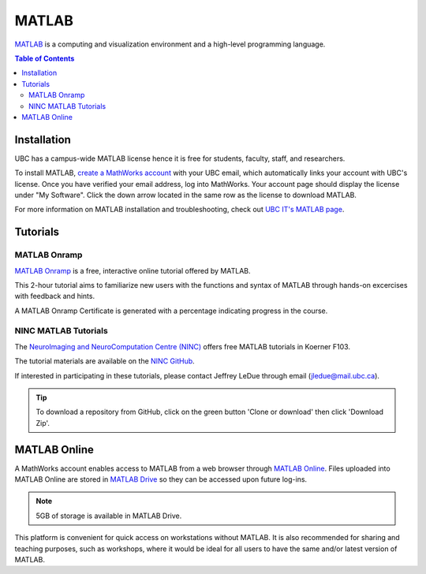 ######
MATLAB
######

`MATLAB <https://www.mathworks.com/products/matlab.html>`_ is a computing and visualization environment and a high-level programming
language.

.. contents:: Table of Contents
	:depth: 3

************
Installation
************

UBC has a campus-wide MATLAB license hence it is free for students, faculty, staff,
and researchers. 

To install MATLAB, `create a MathWorks account <https://www.mathworks.com/mwaccount/register>`_ with your UBC email,
which automatically links your account with UBC's license. Once you have verified your email address, log into MathWorks.
Your account page should display the license under "My Software". Click the down arrow located in the same row as 
the license to download MATLAB.

For more information on MATLAB installation and troubleshooting, check out `UBC IT's MATLAB page <https://it.ubc.ca/services/desktop-print-services/software-licensing/matlab>`_. 

*********
Tutorials
*********

MATLAB Onramp
=============

`MATLAB Onramp <https://www.mathworks.com/learn/tutorials/matlab-onramp.html>`_ is a free, interactive online tutorial offered by MATLAB.

This 2-hour tutorial aims to familiarize new users with the functions and syntax of MATLAB through hands-on excercises with
feedback and hints. 

A MATLAB Onramp Certificate is generated with a percentage indicating progress in the course. 

NINC MATLAB Tutorials
=====================

The `NeuroImaging and NeuroComputation Centre (NINC) <https://ninc.centreforbrainhealth.ca/>`__
offers free MATLAB tutorials in Koerner F103. 

The tutorial materials are available on the `NINC GitHub <https://github.com/NINC-UBC/MATLABTutorials>`_. 

If interested in participating in these tutorials, please contact Jeffrey LeDue through email (jledue@mail.ubc.ca). 

.. tip::
	To download a repository from GitHub, click on the green button 'Clone or download' then click 'Download Zip'.

*************
MATLAB Online
*************

A MathWorks account enables access to MATLAB from a web browser through `MATLAB Online <https://www.mathworks.com/products/matlab-online.html>`_.
Files uploaded into MATLAB Online are stored in `MATLAB Drive <https://www.mathworks.com/products/matlab-drive.html>`_ so they can be 
accessed upon future log-ins. 

.. note::
	5GB of storage is available in MATLAB Drive.

This platform is convenient for quick access on workstations without MATLAB. 
It is also recommended for sharing and teaching purposes, such as workshops, 
where it would be ideal for all users to have the same and/or latest version of MATLAB.